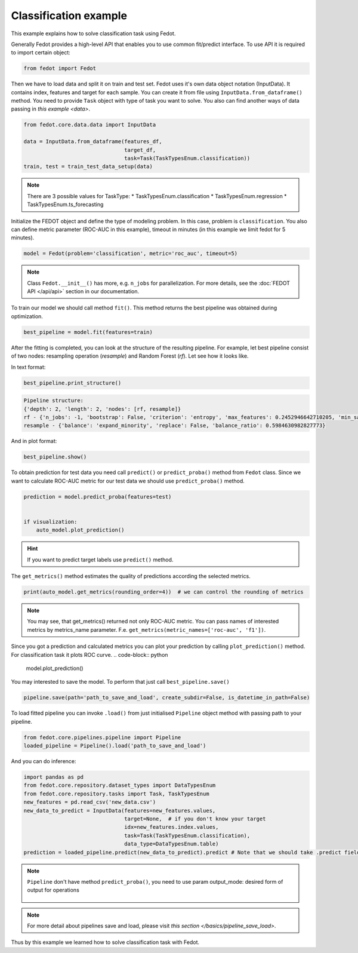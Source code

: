 Classification example
==============================================

This example explains how to solve classification task using Fedot.

Generally Fedot provides a high-level API that enables you to use common fit/predict interface. To use API it is required
to import certain object:

.. code-block:: python

    from fedot import Fedot

Then we have to load data and split it on train and test set.
Fedot uses it's own data object notation (InputData). It contains index,
features and target for each sample. You can create it from file using ``InputData.from_dataframe()`` method.
You need to provide ``Task`` object with type of task you want to solve.
You also can find another ways of data passing in  `this example <data>`.

.. code-block:: python

    from fedot.core.data.data import InputData

    data = InputData.from_dataframe(features_df,
                                    target_df,
                                    task=Task(TaskTypesEnum.classification))
    train, test = train_test_data_setup(data)

.. note::

    There are 3 possible values for TaskType:
    * TaskTypesEnum.classification
    * TaskTypesEnum.regression
    * TaskTypesEnum.ts_forecasting

Initialize the FEDOT object and define the type of modeling problem. In this case, problem is ``classification``.
You also can define metric parameter (ROC-AUC in this example), timeout in minutes (in this example we limit fedot for 5 minutes).

.. code-block:: python

    model = Fedot(problem='classification', metric='roc_auc', timeout=5)

.. note::

    Class ``Fedot.__init__()`` has more, e.g.
    ``n_jobs`` for parallelization. For more details, see the :doc:`FEDOT API </api/api>` section in our documentation.

To train our model we should call method ``fit()``.  This method returns the best pipeline was obtained during optimization.

.. code-block:: python

    best_pipeline = model.fit(features=train)

After the fitting is completed, you can look at the structure of the resulting pipeline.
For example, let best pipeline consist of two nodes: resampling operation (*resample*) and Random Forest (*rf*).
Let see how it looks like.

In text format:

.. code-block:: python

    best_pipeline.print_structure()

.. code-block:: text

    Pipeline structure:
    {'depth': 2, 'length': 2, 'nodes': [rf, resample]}
    rf - {'n_jobs': -1, 'bootstrap': False, 'criterion': 'entropy', 'max_features': 0.2452946642710205, 'min_samples_leaf': 6, 'min_samples_split': 4, 'n_estimators': 100}
    resample - {'balance': 'expand_minority', 'replace': False, 'balance_ratio': 0.5984630982827773}

And in plot format:

.. code-block:: python

    best_pipeline.show()

|pipeline_structure|

.. |pipeline_structure| image:: img_utilities/pipeline_example.png
   :width: 80%


To obtain prediction for test data you need call ``predict()`` or ``predict_proba()`` method from ``Fedot`` class.
Since we want to calculate ROC-AUC metric for our test data we should use ``predict_proba()`` method.

.. code-block:: python

    prediction = model.predict_proba(features=test)


    if visualization:
        auto_model.plot_prediction()

.. hint::

    If you want to predict target labels use ``predict()`` method.

The ``get_metrics()`` method estimates the quality of predictions according the selected metrics.

.. code-block:: python

     print(auto_model.get_metrics(rounding_order=4))  # we can control the rounding of metrics

.. note::

   You may see, that get_metrics() returned not only ROC-AUC metric. You can pass names of interested metrics by
   metrics_name parameter. F.e. ``get_metrics(metric_names=['roc-auc', 'f1'])``.

Since you got a prediction and calculated metrics you can plot your prediction by calling ``plot_prediction()`` method.
For classification task it plots ROC curve.
.. code-block:: python

     model.plot_prediction()

You may interested to save the model. To perform that just call ``best_pipeline.save()``

.. code-block:: python

     pipeline.save(path='path_to_save_and_load', create_subdir=False, is_datetime_in_path=False)




To load fitted pipeline you can invoke ``.load()`` from just initialised ``Pipeline`` object method with passing path to your pipeline.

.. code-block:: python

     from fedot.core.pipelines.pipeline import Pipeline
     loaded_pipeline = Pipeline().load('path_to_save_and_load')

And you can do inference:

.. code-block:: python

     import pandas as pd
     from fedot.core.repository.dataset_types import DataTypesEnum
     from fedot.core.repository.tasks import Task, TaskTypesEnum
     new_features = pd.read_csv('new_data.csv')
     new_data_to_predict = InputData(features=new_features.values,
                                     target=None,  # if you don't know your target
                                     idx=new_features.index.values,
                                     task=Task(TaskTypesEnum.classification),
                                     data_type=DataTypesEnum.table)
     prediction = loaded_pipeline.predict(new_data_to_predict).predict # Note that we should take .predict field for prediction

.. note::

    ``Pipeline`` don't have method ``predict_proba()``, you need to use param
    output_mode: desired form of output for operations

            .. details:: possible ``output_mode`` options:

                - ``default`` -> (as is, default)
                - ``labels`` -> (numbers of classes - for classification)
                - ``probs`` -> (probabilities - for classification == default)
                - ``full_probs`` -> (return all probabilities - for binary classification)

.. note::

    For more detail about pipelines save and load, please visit `this section </basics/pipeline_save_load>`.


Thus by this example we learned how to solve classification task with Fedot.


